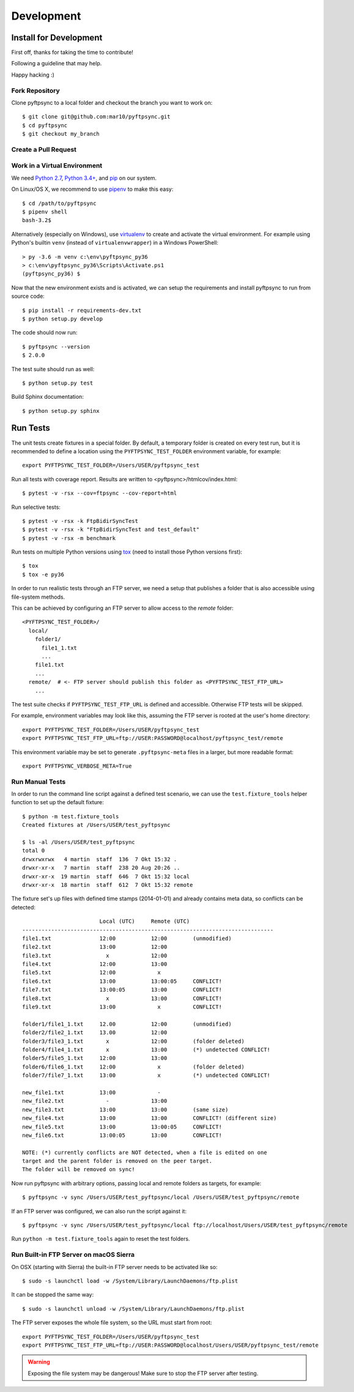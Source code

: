 ===========
Development
===========

Install for Development
=======================

First off, thanks for taking the time to contribute!

Following a guideline that may help.

Happy hacking :)


Fork Repository
---------------

Clone pyftpsync to a local folder and checkout the branch you want to work on::

    $ git clone git@github.com:mar10/pyftpsync.git
    $ cd pyftpsync
    $ git checkout my_branch


Create a Pull Request
---------------------

.. todo::

    	TODO


Work in a Virtual Environment
-----------------------------

We need `Python 2.7 <https://www.python.org/downloads/>`_,
`Python 3.4+ <https://www.python.org/downloads/>`_,
and `pip <https://pip.pypa.io/en/stable/installing/#do-i-need-to-install-pip>`_ on our system.

On Linux/OS X, we recommend to use `pipenv <https://github.com/kennethreitz/pipenv>`_
to make this easy::

    $ cd /path/to/pyftpsync
    $ pipenv shell
    bash-3.2$

Alternatively (especially on Windows), use `virtualenv <https://virtualenv.pypa.io/en/latest/>`_
to create and activate the virtual environment.
For example using Python's builtin ``venv`` (instead of ``virtualenvwrapper``)
in a Windows PowerShell::

    > py -3.6 -m venv c:\env\pyftpsync_py36
    > c:\env\pyftpsync_py36\Scripts\Activate.ps1
    (pyftpsync_py36) $

Now that the new environment exists and is activated, we can setup the requirements
and install pyftpsync to run from source code::

    $ pip install -r requirements-dev.txt
    $ python setup.py develop

The code should now run::

    $ pyftpsync --version
    $ 2.0.0

The test suite should run as well::

    $ python setup.py test

Build Sphinx documentation::

    $ python setup.py sphinx


Run Tests
=========

The unit tests create fixtures in a special folder. By default, a temporary folder
is created on every test run, but it is recommended to define a location using the
``PYFTPSYNC_TEST_FOLDER`` environment variable, for example::

    export PYFTPSYNC_TEST_FOLDER=/Users/USER/pyftpsync_test

Run all tests with coverage report. Results are written to <pyftpsync>/htmlcov/index.html::

    $ pytest -v -rsx --cov=ftpsync --cov-report=html

Run selective tests::

    $ pytest -v -rsx -k FtpBidirSyncTest
    $ pytest -v -rsx -k "FtpBidirSyncTest and test_default"
    $ pytest -v -rsx -m benchmark

Run tests on multiple Python versions using `tox <https://tox.readthedocs.io/en/latest/#>`_
(need to install those Python versions first)::

    $ tox
    $ tox -e py36

In order to run realistic tests through an FTP server, we need a setup that publishes
a folder that is also accessible using file-system methods.

This can be achieved by configuring an FTP server to allow access to the `remote`
folder::

  <PYFTPSYNC_TEST_FOLDER>/
    local/
      folder1/
        file1_1.txt
        ...
      file1.txt
      ...
    remote/  # <- FTP server should publish this folder as <PYFTPSYNC_TEST_FTP_URL>
      ...

The test suite checks if ``PYFTPSYNC_TEST_FTP_URL`` is defined and accessible.
Otherwise FTP tests will be skipped.

For example, environment variables may look like this, assuming the FTP server is rooted
at the user's home directory::

    export PYFTPSYNC_TEST_FOLDER=/Users/USER/pyftpsync_test
    export PYFTPSYNC_TEST_FTP_URL=ftp://USER:PASSWORD@localhost/pyftpsync_test/remote

This environment variable may be set to generate ``.pyftpsync-meta`` files in a
larger, but more readable format::

    export PYFTPSYNC_VERBOSE_META=True


Run Manual Tests
----------------

In order to run the command line script against a defined test scenario, we can use the
``test.fixture_tools`` helper function to set up the default fixture::

    $ python -m test.fixture_tools
    Created fixtures at /Users/USER/test_pyftpsync

    $ ls -al /Users/USER/test_pyftpsync
    total 0
    drwxrwxrwx   4 martin  staff  136  7 Okt 15:32 .
    drwxr-xr-x   7 martin  staff  238 20 Aug 20:26 ..
    drwxr-xr-x  19 martin  staff  646  7 Okt 15:32 local
    drwxr-xr-x  18 martin  staff  612  7 Okt 15:32 remote

The fixture set's up files with defined time stamps (2014-01-01) and already contains
meta data, so conflicts can be detected::

                            Local (UTC)     Remote (UTC)
    ------------------------------------------------------------------------------
    file1.txt               12:00           12:00        (unmodified)
    file2.txt               13:00           12:00
    file3.txt                 x             12:00
    file4.txt               12:00           13:00
    file5.txt               12:00             x
    file6.txt               13:00           13:00:05     CONFLICT!
    file7.txt               13:00:05        13:00        CONFLICT!
    file8.txt                 x             13:00        CONFLICT!
    file9.txt               13:00             x          CONFLICT!

    folder1/file1_1.txt     12.00           12:00        (unmodified)
    folder2/file2_1.txt     13.00           12:00
    folder3/file3_1.txt       x             12:00        (folder deleted)
    folder4/file4_1.txt       x             13:00        (*) undetected CONFLICT!
    folder5/file5_1.txt     12:00           13:00
    folder6/file6_1.txt     12:00             x          (folder deleted)
    folder7/file7_1.txt     13:00             x          (*) undetected CONFLICT!

    new_file1.txt           13:00             -
    new_file2.txt             -             13:00
    new_file3.txt           13:00           13:00        (same size)
    new_file4.txt           13:00           13:00        CONFLICT! (different size)
    new_file5.txt           13:00           13:00:05     CONFLICT!
    new_file6.txt           13:00:05        13:00        CONFLICT!

    NOTE: (*) currently conflicts are NOT detected, when a file is edited on one
    target and the parent folder is removed on the peer target.
    The folder will be removed on sync!

Now run pyftpsync with arbitrary options, passing local and remote folders as targets,
for example::

    $ pyftpsync -v sync /Users/USER/test_pyftpsync/local /Users/USER/test_pyftpsync/remote

If an FTP server was configured, we can also run the script against it::

    $ pyftpsync -v sync /Users/USER/test_pyftpsync/local ftp://localhost/Users/USER/test_pyftpsync/remote

Run  ``python -m test.fixture_tools`` again to reset the test folders.


Run Built-in FTP Server on macOS Sierra
---------------------------------------

On OSX (starting with Sierra) the built-in FTP server needs to be activated like so::

  $ sudo -s launchctl load -w /System/Library/LaunchDaemons/ftp.plist

It can be stopped the same way::

  $ sudo -s launchctl unload -w /System/Library/LaunchDaemons/ftp.plist

The FTP server exposes the whole file system, so the URL must start from root::

  export PYFTPSYNC_TEST_FOLDER=/Users/USER/pyftpsync_test
  export PYFTPSYNC_TEST_FTP_URL=ftp://USER:PASSWORD@localhost/Users/USER/pyftpsync_test/remote

.. warning::

   Exposing the file system may be dangerous! Make sure to stop the FTP server after testing.


.. Run ProFTPD on macOS Sierra
    ---------------------------

    .. todo::
        This did not work yet due to permission problems.
        If anyone get's this to run, please document here.

    For example, environment variables may look like this, assuming the FTP server is rooted
    at the user's home directory::

        export PYFTPSYNC_TEST_FOLDER=/Users/USER/pyftpsync_test
        export PYFTPSYNC_TEST_FTP_URL=ftp://USER:PASSWORD@localhost/pyftpsync_test/remote

    We could install XAMPP and add this to `proftpd.conf`::

      <Anonymous /Users/joe/test_pyftpsync/remote>
        User  ftp
        Group ftp

        # We want clients to be able to login with "anonymous" as well as "ftp"
        UserAlias anonymous ftp

        # Limit the maximum number of anonymous logins
        MaxClients  10

        # Limit WRITE everywhere in the anonymous chroot
        <Limit WRITE>
          AllowAll
         </Limit>
        AllowOverwrite  on
      </Anonymous>


    .. seealso::
      https://delightlylinux.wordpress.com/2017/06/10/how-to-set-up-anonymous-ftp-with-proftp/
